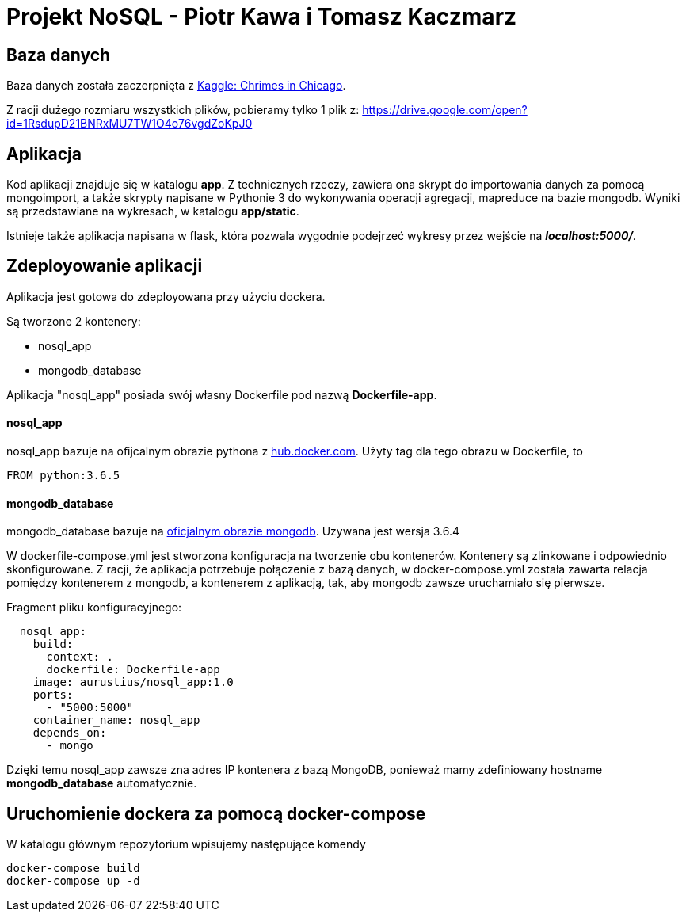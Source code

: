 = Projekt NoSQL - Piotr Kawa i Tomasz Kaczmarz

== Baza danych
Baza danych została zaczerpnięta z
link:https://www.kaggle.com/currie32/crimes-in-chicago[Kaggle: Chrimes in Chicago].

Z racji dużego rozmiaru wszystkich plików, pobieramy tylko 1 plik z:
link:https://drive.google.com/open?id=1RsdupD21BNRxMU7TW1O4o76vgdZoKpJ0[https://drive.google.com/open?id=1RsdupD21BNRxMU7TW1O4o76vgdZoKpJ0]

== Aplikacja
Kod aplikacji znajduje się w katalogu *app*. Z technicznych rzeczy, zawiera ona skrypt do
importowania danych za pomocą mongoimport, a także skrypty napisane w Pythonie 3 do wykonywania operacji agregacji, mapreduce
na bazie mongodb. Wyniki są przedstawiane  na wykresach, w katalogu *app/static*.

Istnieje także aplikacja napisana w flask, która pozwala wygodnie podejrzeć wykresy przez wejście
na *_localhost:5000/_*.

== Zdeployowanie aplikacji
Aplikacja jest gotowa do zdeployowana przy użyciu dockera.

Są tworzone 2 kontenery:

- nosql_app
- mongodb_database

Aplikacja "nosql_app" posiada swój własny Dockerfile pod nazwą *Dockerfile-app*.


==== nosql_app
nosql_app bazuje na ofijcalnym obrazie pythona z link:https://hub.docker.com/_/python/[hub.docker.com].
Użyty tag dla tego obrazu w Dockerfile, to
[source, Dockerfile]
----
FROM python:3.6.5
----


==== mongodb_database
mongodb_database bazuje na link:https://hub.docker.com/_/mongo/[oficjalnym obrazie mongodb]. Uzywana jest wersja 3.6.4

W dockerfile-compose.yml jest stworzona konfiguracja na tworzenie obu kontenerów.
Kontenery są zlinkowane i odpowiednio skonfigurowane. Z racji, że aplikacja potrzebuje
połączenie z bazą danych, w docker-compose.yml została zawarta relacja pomiędzy
kontenerem z mongodb, a kontenerem z aplikacją, tak, aby mongodb zawsze uruchamiało się pierwsze.

Fragment pliku konfiguracyjnego:
[source, yaml]
----
  nosql_app:
    build:
      context: .
      dockerfile: Dockerfile-app
    image: aurustius/nosql_app:1.0
    ports:
      - "5000:5000"
    container_name: nosql_app
    depends_on:
      - mongo
----

Dzięki temu nosql_app zawsze zna adres IP kontenera z bazą MongoDB, ponieważ mamy
zdefiniowany hostname *mongodb_database* automatycznie.

== Uruchomienie dockera za pomocą docker-compose
W katalogu głównym repozytorium wpisujemy następujące komendy
[source, bash]
----
docker-compose build
docker-compose up -d
----